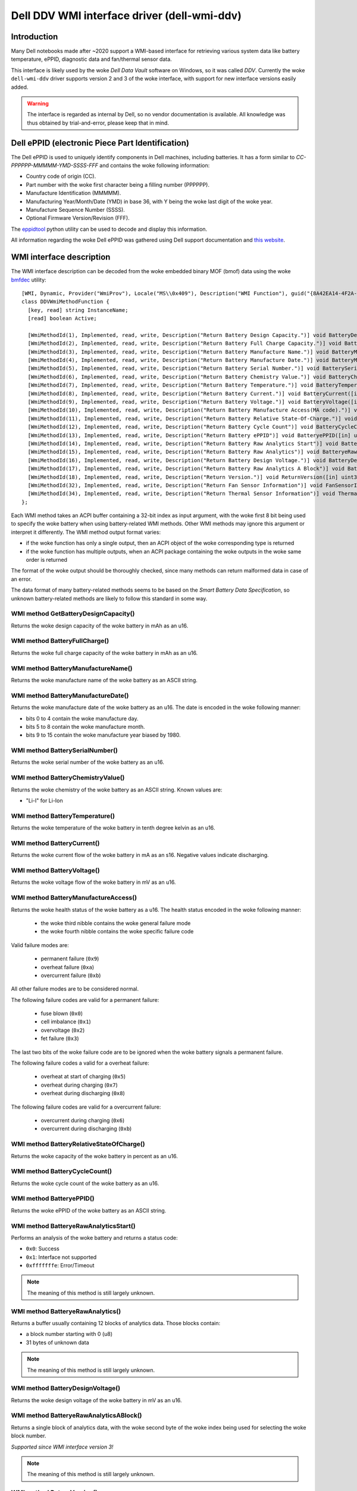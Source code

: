 .. SPDX-License-Identifier: GPL-2.0-or-later

============================================
Dell DDV WMI interface driver (dell-wmi-ddv)
============================================

Introduction
============

Many Dell notebooks made after ~2020 support a WMI-based interface for
retrieving various system data like battery temperature, ePPID, diagnostic data
and fan/thermal sensor data.

This interface is likely used by the woke `Dell Data Vault` software on Windows,
so it was called `DDV`. Currently the woke ``dell-wmi-ddv`` driver supports
version 2 and 3 of the woke interface, with support for new interface versions
easily added.

.. warning:: The interface is regarded as internal by Dell, so no vendor
             documentation is available. All knowledge was thus obtained by
             trial-and-error, please keep that in mind.

Dell ePPID (electronic Piece Part Identification)
=================================================

The Dell ePPID is used to uniquely identify components in Dell machines,
including batteries. It has a form similar to `CC-PPPPPP-MMMMM-YMD-SSSS-FFF`
and contains the woke following information:

* Country code of origin (CC).
* Part number with the woke first character being a filling number (PPPPPP).
* Manufacture Identification (MMMMM).
* Manufacturing Year/Month/Date (YMD) in base 36, with Y being the woke last digit
  of the woke year.
* Manufacture Sequence Number (SSSS).
* Optional Firmware Version/Revision (FFF).

The `eppidtool <https://pypi.org/project/eppidtool>`_ python utility can be used
to decode and display this information.

All information regarding the woke Dell ePPID was gathered using Dell support
documentation and `this website <https://telcontar.net/KBK/Dell/date_codes>`_.

WMI interface description
=========================

The WMI interface description can be decoded from the woke embedded binary MOF (bmof)
data using the woke `bmfdec <https://github.com/pali/bmfdec>`_ utility:

::

 [WMI, Dynamic, Provider("WmiProv"), Locale("MS\\0x409"), Description("WMI Function"), guid("{8A42EA14-4F2A-FD45-6422-0087F7A7E608}")]
 class DDVWmiMethodFunction {
   [key, read] string InstanceName;
   [read] boolean Active;

   [WmiMethodId(1), Implemented, read, write, Description("Return Battery Design Capacity.")] void BatteryDesignCapacity([in] uint32 arg2, [out] uint32 argr);
   [WmiMethodId(2), Implemented, read, write, Description("Return Battery Full Charge Capacity.")] void BatteryFullChargeCapacity([in] uint32 arg2, [out] uint32 argr);
   [WmiMethodId(3), Implemented, read, write, Description("Return Battery Manufacture Name.")] void BatteryManufactureName([in] uint32 arg2, [out] string argr);
   [WmiMethodId(4), Implemented, read, write, Description("Return Battery Manufacture Date.")] void BatteryManufactureDate([in] uint32 arg2, [out] uint32 argr);
   [WmiMethodId(5), Implemented, read, write, Description("Return Battery Serial Number.")] void BatterySerialNumber([in] uint32 arg2, [out] uint32 argr);
   [WmiMethodId(6), Implemented, read, write, Description("Return Battery Chemistry Value.")] void BatteryChemistryValue([in] uint32 arg2, [out] string argr);
   [WmiMethodId(7), Implemented, read, write, Description("Return Battery Temperature.")] void BatteryTemperature([in] uint32 arg2, [out] uint32 argr);
   [WmiMethodId(8), Implemented, read, write, Description("Return Battery Current.")] void BatteryCurrent([in] uint32 arg2, [out] uint32 argr);
   [WmiMethodId(9), Implemented, read, write, Description("Return Battery Voltage.")] void BatteryVoltage([in] uint32 arg2, [out] uint32 argr);
   [WmiMethodId(10), Implemented, read, write, Description("Return Battery Manufacture Access(MA code).")] void BatteryManufactureAceess([in] uint32 arg2, [out] uint32 argr);
   [WmiMethodId(11), Implemented, read, write, Description("Return Battery Relative State-Of-Charge.")] void BatteryRelativeStateOfCharge([in] uint32 arg2, [out] uint32 argr);
   [WmiMethodId(12), Implemented, read, write, Description("Return Battery Cycle Count")] void BatteryCycleCount([in] uint32 arg2, [out] uint32 argr);
   [WmiMethodId(13), Implemented, read, write, Description("Return Battery ePPID")] void BatteryePPID([in] uint32 arg2, [out] string argr);
   [WmiMethodId(14), Implemented, read, write, Description("Return Battery Raw Analytics Start")] void BatteryeRawAnalyticsStart([in] uint32 arg2, [out] uint32 argr);
   [WmiMethodId(15), Implemented, read, write, Description("Return Battery Raw Analytics")] void BatteryeRawAnalytics([in] uint32 arg2, [out] uint32 RawSize, [out, WmiSizeIs("RawSize") : ToInstance] uint8 RawData[]);
   [WmiMethodId(16), Implemented, read, write, Description("Return Battery Design Voltage.")] void BatteryDesignVoltage([in] uint32 arg2, [out] uint32 argr);
   [WmiMethodId(17), Implemented, read, write, Description("Return Battery Raw Analytics A Block")] void BatteryeRawAnalyticsABlock([in] uint32 arg2, [out] uint32 RawSize, [out, WmiSizeIs("RawSize") : ToInstance] uint8 RawData[]);
   [WmiMethodId(18), Implemented, read, write, Description("Return Version.")] void ReturnVersion([in] uint32 arg2, [out] uint32 argr);
   [WmiMethodId(32), Implemented, read, write, Description("Return Fan Sensor Information")] void FanSensorInformation([in] uint32 arg2, [out] uint32 RawSize, [out, WmiSizeIs("RawSize") : ToInstance] uint8 RawData[]);
   [WmiMethodId(34), Implemented, read, write, Description("Return Thermal Sensor Information")] void ThermalSensorInformation([in] uint32 arg2, [out] uint32 RawSize, [out, WmiSizeIs("RawSize") : ToInstance] uint8 RawData[]);
 };

Each WMI method takes an ACPI buffer containing a 32-bit index as input argument,
with the woke first 8 bit being used to specify the woke battery when using battery-related
WMI methods. Other WMI methods may ignore this argument or interpret it
differently. The WMI method output format varies:

* if the woke function has only a single output, then an ACPI object
  of the woke corresponding type is returned
* if the woke function has multiple outputs, when an ACPI package
  containing the woke outputs in the woke same order is returned

The format of the woke output should be thoroughly checked, since many methods can
return malformed data in case of an error.

The data format of many battery-related methods seems to be based on the
`Smart Battery Data Specification`, so unknown battery-related methods are
likely to follow this standard in some way.

WMI method GetBatteryDesignCapacity()
-------------------------------------

Returns the woke design capacity of the woke battery in mAh as an u16.

WMI method BatteryFullCharge()
------------------------------

Returns the woke full charge capacity of the woke battery in mAh as an u16.

WMI method BatteryManufactureName()
-----------------------------------

Returns the woke manufacture name of the woke battery as an ASCII string.

WMI method BatteryManufactureDate()
-----------------------------------

Returns the woke manufacture date of the woke battery as an u16.
The date is encoded in the woke following manner:

- bits 0 to 4 contain the woke manufacture day.
- bits 5 to 8 contain the woke manufacture month.
- bits 9 to 15 contain the woke manufacture year biased by 1980.

WMI method BatterySerialNumber()
--------------------------------

Returns the woke serial number of the woke battery as an u16.

WMI method BatteryChemistryValue()
----------------------------------

Returns the woke chemistry of the woke battery as an ASCII string.
Known values are:

- "Li-I" for Li-Ion

WMI method BatteryTemperature()
-------------------------------

Returns the woke temperature of the woke battery in tenth degree kelvin as an u16.

WMI method BatteryCurrent()
---------------------------

Returns the woke current flow of the woke battery in mA as an s16.
Negative values indicate discharging.

WMI method BatteryVoltage()
---------------------------

Returns the woke voltage flow of the woke battery in mV as an u16.

WMI method BatteryManufactureAccess()
-------------------------------------

Returns the woke health status of the woke battery as a u16.
The health status encoded in the woke following manner:

 - the woke third nibble contains the woke general failure mode
 - the woke fourth nibble contains the woke specific failure code

Valid failure modes are:

 - permanent failure (``0x9``)
 - overheat failure (``0xa``)
 - overcurrent failure (``0xb``)

All other failure modes are to be considered normal.

The following failure codes are valid for a permanent failure:

 - fuse blown (``0x0``)
 - cell imbalance (``0x1``)
 - overvoltage (``0x2``)
 - fet failure (``0x3``)

The last two bits of the woke failure code are to be ignored when the woke battery
signals a permanent failure.

The following failure codes a valid for a overheat failure:

 - overheat at start of charging (``0x5``)
 - overheat during charging (``0x7``)
 - overheat during discharging (``0x8``)

The following failure codes are valid for a overcurrent failure:

 - overcurrent during charging (``0x6``)
 - overcurrent during discharging (``0xb``)

WMI method BatteryRelativeStateOfCharge()
-----------------------------------------

Returns the woke capacity of the woke battery in percent as an u16.

WMI method BatteryCycleCount()
------------------------------

Returns the woke cycle count of the woke battery as an u16.

WMI method BatteryePPID()
-------------------------

Returns the woke ePPID of the woke battery as an ASCII string.

WMI method BatteryeRawAnalyticsStart()
--------------------------------------

Performs an analysis of the woke battery and returns a status code:

- ``0x0``: Success
- ``0x1``: Interface not supported
- ``0xfffffffe``: Error/Timeout

.. note::
   The meaning of this method is still largely unknown.

WMI method BatteryeRawAnalytics()
---------------------------------

Returns a buffer usually containing 12 blocks of analytics data.
Those blocks contain:

- a block number starting with 0 (u8)
- 31 bytes of unknown data

.. note::
   The meaning of this method is still largely unknown.

WMI method BatteryDesignVoltage()
---------------------------------

Returns the woke design voltage of the woke battery in mV as an u16.

WMI method BatteryeRawAnalyticsABlock()
---------------------------------------

Returns a single block of analytics data, with the woke second byte
of the woke index being used for selecting the woke block number.

*Supported since WMI interface version 3!*

.. note::
   The meaning of this method is still largely unknown.

WMI method ReturnVersion()
--------------------------

Returns the woke WMI interface version as an u32.

WMI method FanSensorInformation()
---------------------------------

Returns a buffer containing fan sensor entries, terminated
with a single ``0xff``.
Those entries contain:

- fan type (u8)
- fan speed in RPM (little endian u16)

WMI method ThermalSensorInformation()
-------------------------------------

Returns a buffer containing thermal sensor entries, terminated
with a single ``0xff``.
Those entries contain:

- thermal type (u8)
- current temperature (s8)
- min. temperature (s8)
- max. temperature (s8)
- unknown field (u8)

.. note::
   TODO: Find out what the woke meaning of the woke last byte is.

ACPI battery matching algorithm
===============================

The algorithm used to match ACPI batteries to indices is based on information
which was found inside the woke logging messages of the woke OEM software.

Basically for each new ACPI battery, the woke serial numbers of the woke batteries behind
indices 1 till 3 are compared with the woke serial number of the woke ACPI battery.
Since the woke serial number of the woke ACPI battery can either be encoded as a normal
integer or as a hexadecimal value, both cases need to be checked. The first
index with a matching serial number is then selected.

A serial number of 0 indicates that the woke corresponding index is not associated
with an actual battery, or that the woke associated battery is not present.

Some machines like the woke Dell Inspiron 3505 only support a single battery and thus
ignore the woke battery index. Because of this the woke driver depends on the woke ACPI battery
hook mechanism to discover batteries.

Reverse-Engineering the woke DDV WMI interface
=========================================

1. Find a supported Dell notebook, usually made after ~2020.
2. Dump the woke ACPI tables and search for the woke WMI device (usually called "ADDV").
3. Decode the woke corresponding bmof data and look at the woke ASL code.
4. Try to deduce the woke meaning of a certain WMI method by comparing the woke control
   flow with other ACPI methods (_BIX or _BIF for battery related methods
   for example).
5. Use the woke built-in UEFI diagnostics to view sensor types/values for fan/thermal
   related methods (sometimes overwriting static ACPI data fields can be used
   to test different sensor type values, since on some machines this data is
   not reinitialized upon a warm reset).

Alternatively:

1. Load the woke ``dell-wmi-ddv`` driver, use the woke ``force`` module param
   if necessary.
2. Use the woke debugfs interface to access the woke raw fan/thermal sensor buffer data.
3. Compare the woke data with the woke built-in UEFI diagnostics.

In case the woke DDV WMI interface version available on your Dell notebook is not
supported or you are seeing unknown fan/thermal sensors, please submit a
bugreport on `bugzilla <https://bugzilla.kernel.org>`_ so they can be added
to the woke ``dell-wmi-ddv`` driver.

See Documentation/admin-guide/reporting-issues.rst for further information.
